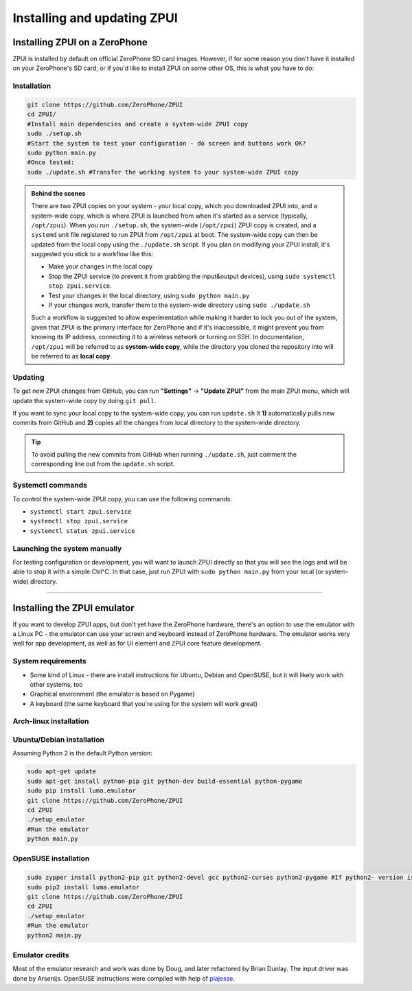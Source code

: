 .. _setup:

Installing and updating ZPUI
############################

Installing ZPUI on a ZeroPhone
==============================

ZPUI is installed by default on official ZeroPhone SD card images. However, if 
for some reason you don't have it installed on your ZeroPhone's SD card, or if you'd like to 
install ZPUI on some other OS, this is what you have to do:

Installation
------------

.. code-block:: bash

    git clone https://github.com/ZeroPhone/ZPUI
    cd ZPUI/
    #Install main dependencies and create a system-wide ZPUI copy
    sudo ./setup.sh 
    #Start the system to test your configuration - do screen and buttons work OK?
    sudo python main.py 
    #Once tested:
    sudo ./update.sh #Transfer the working system to your system-wide ZPUI copy

.. admonition:: Behind the scenes
   :class: note

   There are two ZPUI copies on your system - your local copy, which you downloaded ZPUI into, 
   and a system-wide copy, which is where ZPUI is launched from when it's started
   as a service (typically, ``/opt/zpui``).
   When you run ``./setup.sh``, the system-wide (``/opt/zpui``) ZPUI copy is created,
   and a ``systemd`` unit file registered to run ZPUI from ``/opt/zpui`` at boot. 
   The system-wide copy can then be updated from the local copy using the ``./update.sh`` script.
   If you plan on modifying your ZPUI install, it's suggested you stick to a workflow like this:

   * Make your changes in the local copy
   * Stop the ZPUI service (to prevent it from grabbing the input&output devices), using ``sudo systemctl stop zpui.service``.
   * Test your changes in the local directory, using ``sudo python main.py``
   * If your changes work, transfer them to the system-wide directory using ``sudo ./update.sh``

   Such a workflow is suggested to allow experimentation while making it harder 
   to lock you out of the system, given that ZPUI is the primary interface for ZeroPhone
   and if it's inaccessible, it might prevent you from knowing its IP address, 
   connecting it to a wireless network or turning on SSH.
   In documentation, ``/opt/zpui`` will be referred to as **system-wide copy**, 
   while the directory you cloned the repository into will be referred to 
   as **local copy**.

Updating
--------

To get new ZPUI changes from GitHub, you can run **"Settings"** -> **"Update ZPUI"** 
from the main ZPUI menu, which will update the system-wide copy by doing ``git pull``.

If you want to sync your local copy to the system-wide copy, you can run ``update.sh``
It **1)** automatically pulls new commits from GitHub and **2)** copies all the 
changes from local directory to the system-wide directory. 

.. tip:: To avoid pulling the new commits from GitHub when running ``./update.sh``, 
          just comment the corresponding line out from the ``update.sh`` script. 


Systemctl commands
------------------

To control the system-wide ZPUI copy, you can use the following commands:

* ``systemctl start zpui.service``
* ``systemctl stop zpui.service``
* ``systemctl status zpui.service``

Launching the system manually
-----------------------------

For testing configuration or development, you will want to launch ZPUI directly 
so that you will see the logs and will be able to stop it with a simple Ctrl^C. 
In that case, just run ZPUI with ``sudo python main.py`` from your local (or system-wide) directory. 

-----------

.. _emulator:

Installing the ZPUI emulator
============================

If you want to develop ZPUI apps, but don't yet have the ZeroPhone hardware, 
there's an option to use the emulator with a Linux PC - the emulator can use your 
screen and keyboard instead of ZeroPhone hardware. The emulator works very well for 
app development, as well as for UI element and ZPUI core feature development.

System requirements
-------------------

* Some kind of Linux - there are install instructions for Ubuntu, Debian and OpenSUSE, but it will likely work with other systems, too
* Graphical environment (the emulator is based on Pygame)
* A keyboard (the same keyboard that you're using for the system will work great)

Arch-linux installation
-----------------------
.. code-block:: bash
    sudo pacman -Si python2-pip git python2-pygame
    sudo pip2 install luma.emulator

    git clone https://github.com/ZeroPhone/ZPUI
    cd ZPUI
    ./setup_emulator
    python2 main.py #Run the emulator

Ubuntu/Debian installation
--------------------------

Assuming Python 2 is the default Python version:

.. code-block:: bash

    sudo apt-get update
    sudo apt-get install python-pip git python-dev build-essential python-pygame
    sudo pip install luma.emulator
    git clone https://github.com/ZeroPhone/ZPUI
    cd ZPUI
    ./setup_emulator
    #Run the emulator
    python main.py

OpenSUSE installation
---------------------

.. code-block:: bash

    sudo zypper install python2-pip git python2-devel gcc python2-curses python2-pygame #If python2- version is not available, try python- and report on IRC - can't test it now
    sudo pip2 install luma.emulator
    git clone https://github.com/ZeroPhone/ZPUI
    cd ZPUI
    ./setup_emulator
    #Run the emulator
    python2 main.py

Emulator credits
----------------
Most of the emulator research and work was done by Doug, and later 
refactored by Brian Dunlay. The input driver was done by Arsenijs. 
OpenSUSE instructions were compiled with help of `piajesse`_.

.. _piajesse: https://hackaday.io/piajesse
